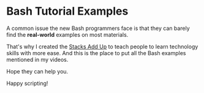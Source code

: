 * Bash Tutorial Examples

A common issue the new Bash programmers face is that they can barely find the *real-world* examples on most materials.

That's why I created the [[https://www.youtube.com/channel/UCL5FUdGPVuWdfTBBXHcsLQg][Stacks Add Up]] to teach people to learn technology skills with more ease. And this is the place to put all the Bash examples mentioned in my videos.

Hope they can help you.

Happy scripting!
